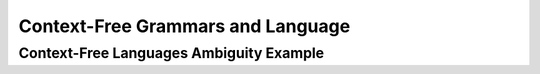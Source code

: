 .. This file is part of the OpenDSA eTextbook project. See
.. http://algoviz.org/OpenDSA for more details.
.. Copyright (c) 2012-2016 by the OpenDSA Project Contributors, and
.. distributed under an MIT open source license.

.. avmetadata::
   :author: Eunoh Cho
   :satisfies: Frame example
   :topic: Finite Automata


Context-Free Grammars and Language
================================
Context-Free Languages Ambiguity Example
-------------------------------
.. inlineav:: AmbiguityExample ff
   :links: AV/PIExample/CFL/AmbiguityExample.css
   :scripts: AV/PIExample/CFL/AmbiguityExample.js lib/underscore.js DataStructures/FLA/FA.js DataStructures/FLA/PDA.js
   :output: show
